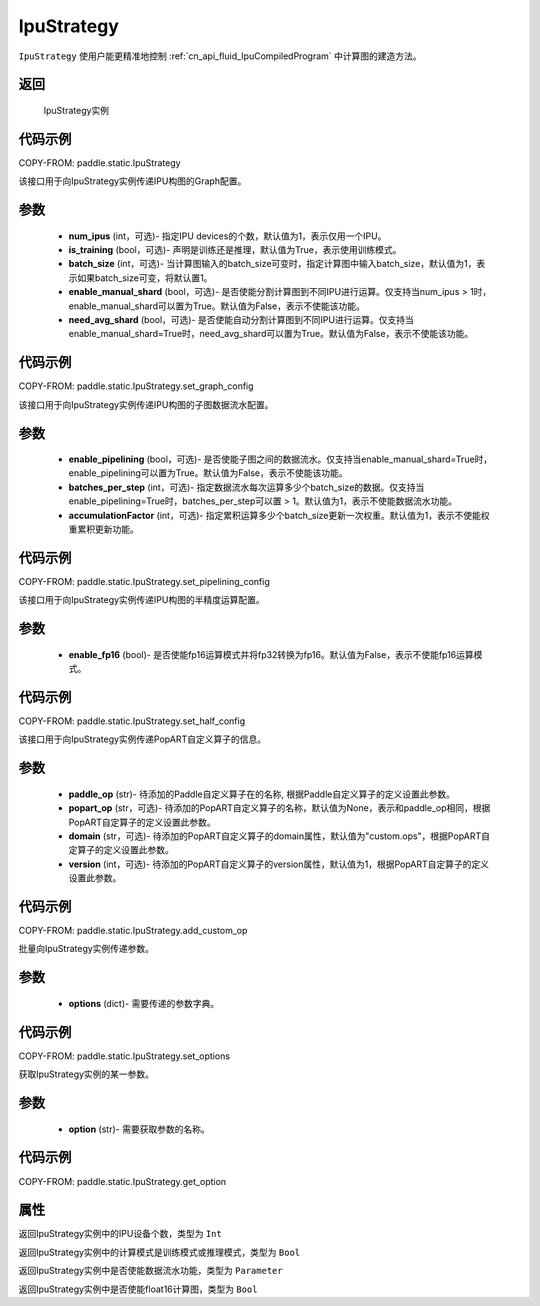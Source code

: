 .. _cn_api_fluid_IpuStrategy:

IpuStrategy
-------------------------------


.. py:class:: paddle.static.IpuStrategy()


``IpuStrategy`` 使用户能更精准地控制 :ref:`cn_api_fluid_IpuCompiledProgram` 中计算图的建造方法。


返回
:::::::::
    IpuStrategy实例

代码示例
::::::::::

COPY-FROM: paddle.static.IpuStrategy

.. py:method:: set_graph_config(self, num_ipus, is_training, batch_size, enable_manual_shard, need_avg_shard)

该接口用于向IpuStrategy实例传递IPU构图的Graph配置。

参数
:::::::::
    - **num_ipus** (int，可选)- 指定IPU devices的个数，默认值为1，表示仅用一个IPU。
    - **is_training** (bool，可选)- 声明是训练还是推理，默认值为True，表示使用训练模式。
    - **batch_size** (int，可选)- 当计算图输入的batch_size可变时，指定计算图中输入batch_size，默认值为1，表示如果batch_size可变，将默认置1。
    - **enable_manual_shard** (bool，可选)- 是否使能分割计算图到不同IPU进行运算。仅支持当num_ipus > 1时，enable_manual_shard可以置为True。默认值为False，表示不使能该功能。
    - **need_avg_shard** (bool，可选)- 是否使能自动分割计算图到不同IPU进行运算。仅支持当enable_manual_shard=True时，need_avg_shard可以置为True。默认值为False，表示不使能该功能。

代码示例
:::::::::

COPY-FROM: paddle.static.IpuStrategy.set_graph_config

.. py:method:: set_pipelining_config(self, enable_pipelining, batches_per_step, accumulationFactor)

该接口用于向IpuStrategy实例传递IPU构图的子图数据流水配置。

参数
:::::::::
    - **enable_pipelining** (bool，可选)- 是否使能子图之间的数据流水。仅支持当enable_manual_shard=True时，enable_pipelining可以置为True。默认值为False，表示不使能该功能。
    - **batches_per_step** (int，可选)- 指定数据流水每次运算多少个batch_size的数据。仅支持当enable_pipelining=True时，batches_per_step可以置 > 1。默认值为1，表示不使能数据流水功能。
    - **accumulationFactor** (int，可选)- 指定累积运算多少个batch_size更新一次权重。默认值为1，表示不使能权重累积更新功能。

代码示例
:::::::::

COPY-FROM: paddle.static.IpuStrategy.set_pipelining_config

.. py:method:: set_half_config(self, enable_fp16)

该接口用于向IpuStrategy实例传递IPU构图的半精度运算配置。

参数
:::::::::
    - **enable_fp16** (bool)- 是否使能fp16运算模式并将fp32转换为fp16。默认值为False，表示不使能fp16运算模式。

代码示例
:::::::::

COPY-FROM: paddle.static.IpuStrategy.set_half_config

.. py:method:: add_custom_op(self, paddle_op, popart_op, domain, version)

该接口用于向IpuStrategy实例传递PopART自定义算子的信息。

参数
:::::::::
    - **paddle_op** (str)- 待添加的Paddle自定义算子在的名称, 根据Paddle自定义算子的定义设置此参数。
    - **popart_op** (str，可选)- 待添加的PopART自定义算子的名称，默认值为None，表示和paddle_op相同，根据PopART自定算子的定义设置此参数。
    - **domain** (str，可选)- 待添加的PopART自定义算子的domain属性，默认值为"custom.ops"，根据PopART自定算子的定义设置此参数。
    - **version** (int，可选)- 待添加的PopART自定义算子的version属性，默认值为1，根据PopART自定算子的定义设置此参数。

代码示例
:::::::::

COPY-FROM: paddle.static.IpuStrategy.add_custom_op

.. py:method:: set_options(self, options)

批量向IpuStrategy实例传递参数。

参数
:::::::::
    - **options** (dict)- 需要传递的参数字典。

代码示例
:::::::::

COPY-FROM: paddle.static.IpuStrategy.set_options

.. py:method:: get_option(self, option)

获取IpuStrategy实例的某一参数。

参数
:::::::::
    - **option** (str)- 需要获取参数的名称。

代码示例
:::::::::

COPY-FROM: paddle.static.IpuStrategy.get_option

属性
::::::::::::
.. py:attribute:: num_ipus

返回IpuStrategy实例中的IPU设备个数，类型为 ``Int``

.. py:attribute:: is_training

返回IpuStrategy实例中的计算模式是训练模式或推理模式，类型为 ``Bool``

.. py:attribute:: enable_pipelining

返回IpuStrategy实例中是否使能数据流水功能，类型为 ``Parameter``

.. py:attribute:: enable_fp16

返回IpuStrategy实例中是否使能float16计算图，类型为 ``Bool``